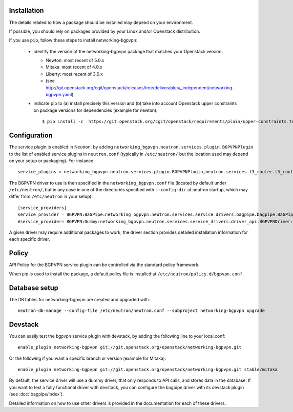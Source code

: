 ============
Installation
============

The details related to how a package should be installed may depend on your
environment.

If possible, you should rely on packages provided by your Linux and/or
Openstack distribution.

If you use ``pip``, follow these steps to install networking-bgpvpn:

    * identify the version of the networking-bgpvpn package that matches
      your Openstack version:

      * Newton: most recent of 5.0.x
      * Mitaka: most recent of 4.0.x
      * Liberty: most recent of 3.0.x
      * (see `<http://git.openstack.org/cgit/openstack/releases/tree/deliverables/_independent/networking-bgpvpn.yaml>`_)

    * indicate pip to (a) install precisely this version and (b) take into
      account Openstack upper constraints on package versions for dependencies
      (example for newton)::

          $ pip install -c  https://git.openstack.org/cgit/openstack/requirements/plain/upper-constraints.txt?h=stable/newton networking-bgpvpn=5.0.0

=============
Configuration
=============

The service plugin is enabled in Neutron, by
adding ``networking_bgpvpn.neutron.services.plugin.BGPVPNPlugin`` to the list
of enabled service plugins in ``neutron.conf`` (typically in ``/etc/neutron/``
but the location used may depend on your setup or packaging). For instance::

    service_plugins = networking_bgpvpn.neutron.services.plugin.BGPVPNPlugin,neutron.services.l3_router.l3_router_plugin.L3RouterPlugin

The BGPVPN driver to use is then specified in the ``networking_bgpvpn.conf``
file (located by default under ``/etc/neutron/``, but in any case in one of the
directories specified with ``--config-dir`` at neutron startup, which may
differ from ``/etc/neutron`` in your setup)::

    [service_providers]
    service_provider = BGPVPN:BaGPipe:networking_bgpvpn.neutron.services.service_drivers.bagpipe.bagpipe.BaGPipeBGPVPNDriver:default
    #service_provider= BGPVPN:Dummy:networking_bgpvpn.neutron.services.service_drivers.driver_api.BGPVPNDriver:default

A given driver may require additional packages to work; the driver section
provides detailed installation information for each
specific driver.

==============
Policy
==============

API Policy for the BGPVPN service plugin can be controlled via the standard policy framework.

When pip is used to install the package, a default policy file is installed at ``/etc/neutron/policy.d/bgpvpn.conf``.

==============
Database setup
==============

The DB tables for networking-bgpvpn are created and upgraded with::

    neutron-db-manage --config-file /etc/neutron/neutron.conf --subproject networking-bgpvpn upgrade

==============
Devstack
==============

You can easily test the bgpvpn service plugin with devstack, by adding the following line to your local.conf::

    enable_plugin networking-bgpvpn git://git.openstack.org/openstack/networking-bgpvpn.git

Or the following if you want a specific branch or version (example for Mitaka)::

    enable_plugin networking-bgpvpn git://git.openstack.org/openstack/networking-bgpvpn.git stable/mitaka

By default, the service driver will use a dummy driver, that only responds to API calls, and stores data in the database.
If you want to test a fully functional driver with devstack, you can configure the bagpipe driver with its devstack plugin (see :doc:`bagpipe/index`).

Detailed information on how to use other drivers is provided in the documentation for each of these drivers.
